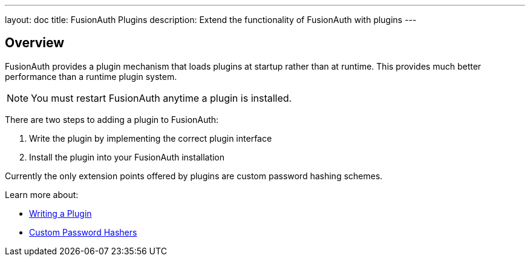 ---
layout: doc
title: FusionAuth Plugins
description: Extend the functionality of FusionAuth with plugins
---

== Overview

FusionAuth provides a plugin mechanism that loads plugins at startup rather than at runtime. This provides much better performance than a runtime plugin system. 

[NOTE]
====
You must restart FusionAuth anytime a plugin is installed.
====

There are two steps to adding a plugin to FusionAuth:

1. Write the plugin by implementing the correct plugin interface
2. Install the plugin into your FusionAuth installation

Currently the only extension points offered by plugins are custom password hashing schemes. 

Learn more about:

* link:writing-a-plugin[Writing a Plugin]
* link:custom-password-hashers[Custom Password Hashers]
